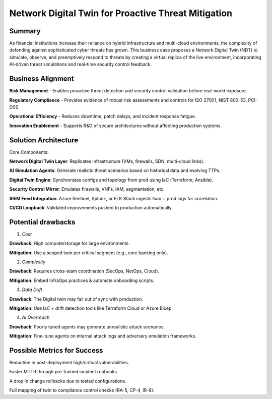 ====================================================
Network Digital Twin for Proactive Threat Mitigation
====================================================

Summary
~~~~~~~~
As financial institutions increase their reliance on hybrid infrastructure and multi-cloud environments, the complexity of defending against 
sophisticated cyber threats has grown. This business case proposes a Network Digital Twin (NDT) to simulate, observe, and preemptively respond 
to threats by creating a virtual replica of the live environment, incorporating AI-driven threat simulations and real-time security control feedback.

Business Alignment
~~~~~~~~~~~~~~~~~~~~~~

**Risk Management** - Enables proactive threat detection and security control validation before real-world exposure.

**Regulatory Compliance** -	Provides evidence of robust risk assessments and controls for ISO 27001, NIST 800-53, PCI-DSS.

**Operational Efficiency** - Reduces downtime, patch delays, and incident response fatigue.

**Innovation Enablement** -	Supports R&D of secure architectures without affecting production systems.

Solution Architecture
~~~~~~~~~~~~~~~~~~~~~~~~~
Core Components:

**Network Digital Twin Layer**: Replicates infrastructure (VMs, firewalls, SDN, multi-cloud links).

**AI Simulation Agents**: Generate realistic threat scenarios based on historical data and evolving TTPs.

**Digital Twin Engine**: Synchronizes configs and topology from prod using IaC (Terraform, Ansible).

**Security Control Mirror**: Emulates firewalls, VNFs, IAM, segmentation, etc.

**SIEM Feed Integration**: Azure Sentinel, Splunk, or ELK Stack ingests twin + prod logs for correlation.

**CI/CD Loopback**: Validated improvements pushed to production automatically.

Potential drawbacks
~~~~~~~~~~~~~~~~~~~

1. *Cost*

**Drawback**: High compute/storage for large environments.

**Mitigation**: Use a scoped twin per critical segment (e.g., core banking only).

2. *Complexity*

**Drawback**: Requires cross-team coordination (SecOps, NetOps, Cloud).

**Mitigation**: Embed InfraOps practices & automate onboarding scripts.


3. *Data Drift*

**Drawback**: The Digital twin may fall out of sync with production.

**Mitigation**: Use IaC + drift detection tools like Terraform Cloud or Azure Bicep.


4. *AI Overreach*

**Drawback**: Poorly tuned agents may generate unrealistic attack scenarios.

**Mitigation**:  Fine-tune agents on internal attack logs and adversary emulation frameworks.


Possible Metrics for Success
~~~~~~~~~~~~~~~~~~~~~~~~~~~~
Reduction in post-deployment high/critical vulnerabilities.

Faster MTTR through pre-trained incident runbooks.

A drop in change rollbacks due to tested configurations.

Full mapping of twin to compliance control checks (RA-5, CP-4, IR-8).
